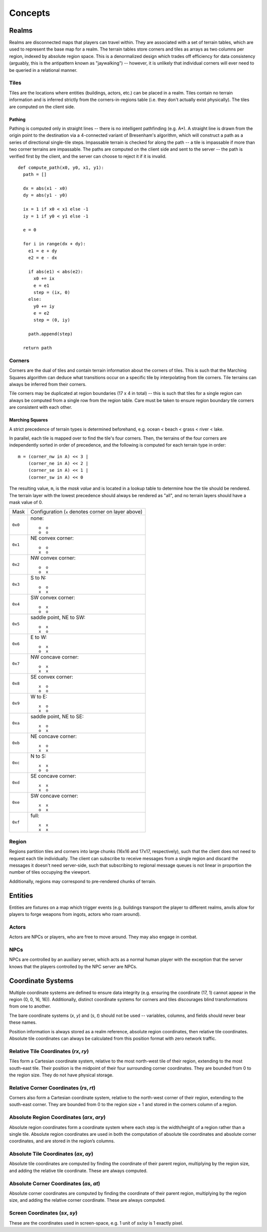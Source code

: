 Concepts
========

Realms
------
Realms are disconnected maps that players can travel within. They are associated
with a set of terrain tables, which are used to represent the base map for a
realm. The terrain tables store corners and tiles as arrays as two columns per
region, indexed by absolute region space. This is a denormalized design which
trades off efficiency for data consistency (arguably, this is the antipattern
known as "jaywalking") -- however, it is unlikely that individual corners will
ever need to be queried in a relational manner.

Tiles
~~~~~
Tiles are the locations where entities (buildings, actors, etc.) can be placed
in a realm. Tiles contain no terrain information and is inferred strictly from
the corners-in-regions table (i.e. they don't actually exist physically). The
tiles are computed on the client side.

Pathing
+++++++
Pathing is computed only in straight lines -- there is no intelligent
pathfinding (e.g. A*). A straight line is drawn from the origin point to the
destination via a 4-connected variant of Bresenham's algorithm, which will
construct a path as a series of directional single-tile steps. Impassable
terrain is checked for along the path -- a tile is impassable if more than two
corner terrains are impassable. The paths are computed on the client side and
sent to the server -- the path is verified first by the client, and the server
can choose to reject it if it is invalid.

::

    def compute_path(x0, y0, x1, y1):
      path = []

      dx = abs(x1 - x0)
      dy = abs(y1 - y0)

      ix = 1 if x0 < x1 else -1
      iy = 1 if y0 < y1 else -1

      e = 0

      for i in range(dx + dy):
        e1 = e + dy
        e2 = e - dx

        if abs(e1) < abs(e2):
          x0 += ix
          e = e1
          step = (ix, 0)
        else:
          y0 += iy
          e = e2
          step = (0, iy)

        path.append(step)

      return path

Corners
~~~~~~~
Corners are the dual of tiles and contain terrain information about the corners
of tiles. This is such that the Marching Squares algorithm can deduce what
transitions occur on a specific tile by interpolating from tile corners. Tile
terrains can always be inferred from their corners.

Tile corners may be duplicated at region boundaries (17 x 4 in total) -- this is
such that tiles for a single region can always be computed from a single row
from the region table. Care must be taken to ensure region boundary tile corners
are consistent with each other.

Marching Squares
++++++++++++++++
A strict precedence of terrain types is determined beforehand, e.g. ocean <
beach < grass < river < lake.

In parallel, each tile is mapped over to find the tile's four corners. Then, the
terrains of the four corners are independently sorted in order of precedence,
and the following is computed for each terrain type in order::

  m = (corner_nw in A) << 3 |
      (corner_ne in A) << 2 |
      (corner_se in A) << 1 |
      (corner_sw in A) << 0

The resulting value, ``m``, is the *mask value* and is located in a lookup table
to determine how the tile should be rendered. The terrain layer with the lowest
precedence should always be rendered as "all", and no terrain layers should have
a mask value of 0.

======= ===================================================
Mask    Configuration (``x`` denotes corner on layer above)
------- ---------------------------------------------------
``0x0`` none::

            o  o
            o  o
------- ---------------------------------------------------
``0x1`` NE convex corner::

            o  o
            x  o
------- ---------------------------------------------------
``0x2`` NW convex corner::

            o  o
            o  x
------- ---------------------------------------------------
``0x3`` S to N::

            o  o
            x  x
------- ---------------------------------------------------
``0x4`` SW convex corner::

            o  x
            o  o
------- ---------------------------------------------------
``0x5`` saddle point, NE to SW::

            o  x
            x  o
------- ---------------------------------------------------
``0x6`` E to W::

            o  x
            o  x
------- ---------------------------------------------------
``0x7`` NW concave corner::

            o  x
            x  x
------- ---------------------------------------------------
``0x8`` SE convex corner::

            x  o
            o  o
------- ---------------------------------------------------
``0x9`` W to E::

            x  o
            x  o
------- ---------------------------------------------------
``0xa`` saddle point, NE to SE::

            x  o
            o  x
------- ---------------------------------------------------
``0xb`` NE concave corner::

            x  o
            x  x
------- ---------------------------------------------------
``0xc`` N to S::

            x  x
            o  o
------- ---------------------------------------------------
``0xd`` SE concave corner::

            x  x
            x  o
------- ---------------------------------------------------
``0xe`` SW concave corner::

            x  x
            o  x
------- ---------------------------------------------------
``0xf`` full::

            x  x
            x  x
======= ===================================================

Region
~~~~~~
Regions partition tiles and corners into large chunks (16x16 and 17x17,
respectively), such that the client does not need to request each tile
individually. The client can subscribe to receive messages from a single region
and discard the messages it doesn't need server-side, such that subscribing to
regional message queues is not linear in proportion the number of tiles
occupying the viewport.

Additionally, regions may correspond to pre-rendered chunks of terrain.

Entities
--------
Entities are fixtures on a map which trigger events (e.g. buildings transport
the player to different realms, anvils allow for players to forge weapons from
ingots, actors who roam around).

Actors
~~~~~~
Actors are NPCs or players, who are free to move around. They may also engage in
combat.

NPCs
~~~~
NPCs are controlled by an auxiliary server, which acts as a normal human player
with the exception that the server knows that the players controlled by the NPC
server are NPCs.

Coordinate Systems
------------------
Multiple coordinate systems are defined to ensure data integrity (e.g. ensuring
the coordinate (17, 1) cannot appear in the region (0, 0, 16, 16)).
Additionally, distinct coordinate systems for corners and tiles discourages
blind transformations from one to another.

The bare coordinate systems (*x*, *y*) and (*s*, *t*) should not be used --
variables, columns, and fields should never bear these names.

Position information is always stored as a realm reference, absolute region
coordinates, then relative tile coordinates. Absolute tile coordinates can
always be calculated from this position format with zero network traffic.

Relative Tile Coordinates (*rx*, *ry*)
~~~~~~~~~~~~~~~~~~~~~~~~~~~~~~~~~~~~~~
Tiles form a Cartesian coordinate system, relative to the most north-west tile
of their region, extending to the most south-east tile. Their position is the
midpoint of their four surrounding corner coordinates. They are bounded from 0
to the region size. They do not have physical storage.

Relative Corner Coordinates (*rs*, *rt*)
~~~~~~~~~~~~~~~~~~~~~~~~~~~~~~~~~~~~~~~~
Corners also form a Cartesian coordinate system, relative to the north-west
corner of their region, extending to the south-east corner. They are bounded
from 0 to the region size + 1 and stored in the corners column of a region.

Absolute Region Coordinates (*arx*, *ary*)
~~~~~~~~~~~~~~~~~~~~~~~~~~~~~~~~~~~~~~~~~~
Absolute region coordinates form a coordinate system where each step is the
width/height of a region rather than a single tile. Absolute region coordinates
are used in both the computation of absolute tile coordinates and absolute
corner coordinates, and are stored in the region’s columns.

Absolute Tile Coordinates (*ax*, *ay*)
~~~~~~~~~~~~~~~~~~~~~~~~~~~~~~~~~~~~~~
Absolute tile coordinates are computed by finding the coordinate of their parent
region, multiplying by the region size, and adding the relative tile coordinate.
These are always computed.

Absolute Corner Coordinates (*as*, *at*)
~~~~~~~~~~~~~~~~~~~~~~~~~~~~~~~~~~~~~~~~
Absolute corner coordinates are computed by finding the coordinate of their
parent region, multiplying by the region size, and adding the relative corner
coordinate. These are always computed.

Screen Coordinates (*sx*, *sy*)
~~~~~~~~~~~~~~~~~~~~~~~~~~~~~~~
These are the coordinates used in screen-space, e.g. 1 unit of *sx*/*sy* is 1
exactly pixel.
